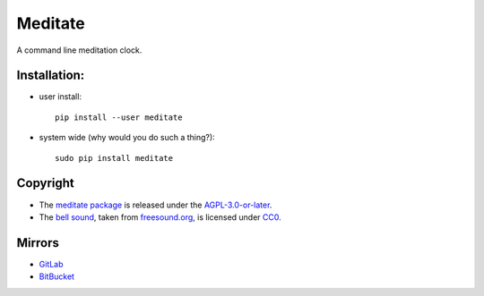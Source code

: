 ========
Meditate
========

A command line meditation clock.

Installation:
-------------

* user install: ::

    pip install --user meditate

* system wide (why would you do such a thing?): ::

    sudo pip install meditate

Copyright
---------

* The `meditate package`_ is released under the `AGPL-3.0-or-later`_.

* The `bell sound`_, taken from `freesound.org`_, is licensed under
  CC0_.

Mirrors
-------

* `GitLab <https://gitlab.com/yuvallanger/meditate>`_
* `BitBucket <https://bitbucket.org/yuvallanger/meditate>`_

.. _`bell sound`: sound/140128__jetrye__bell-meditation-cleaned.wav
.. _freesound.org: https://freesound.org/people/JetRye/sounds/140128/
.. _CC0: https://creativecommons.org/publicdomain/zero/1.0/
.. _`meditate package`: https://pypi.python.org/pypi/meditate/
.. _`AGPL-3.0-or-later`: https://www.gnu.org/licenses/agpl-3.0.en.html
